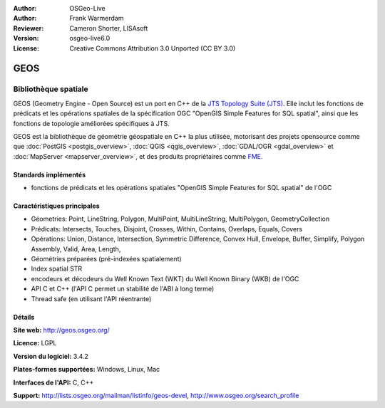 :Author: OSGeo-Live
:Author: Frank Warmerdam
:Reviewer: Cameron Shorter, LISAsoft
:Version: osgeo-live6.0
:License: Creative Commons Attribution 3.0 Unported (CC BY 3.0)

.. image:: ../../images/project_logos/logo-GEOS.png
  :alt: project logo
  :align: right
  :target: http://geos.osgeo.org/

.. image:: ../../images/logos/OSGeo_project.png
  :scale: 100
  :alt: OSGeo Project
  :align: right
  :target: http://www.osgeo.org/incubator/process/principles.html

GEOS
================================================================================

Bibliothèque spatiale
~~~~~~~~~~~~~~~~~~~~~~~~~~~~~~~~~~~~~~~~~~~~~~~~~~~~~~~~~~~~~~~~~~~~~~~~~~~~~~~~

GEOS (Geometry Engine - Open Source) est un port en C++ de la `JTS Topology Suite (JTS) <https://sourceforge.net/projects/jts-topo-suite/>`_. Elle inclut les fonctions de prédicats et les opérations spatiales de la spécification OGC "OpenGIS Simple Features for SQL spatial", ainsi que les fonctions de topologie améliorées spécifiques à JTS.

GEOS est la bibliothèque de géométrie géospatiale en C++ la plus utilisée, motorisant des projets opensource comme que :doc:`PostGIS <postgis_overview>`, :doc:`QGIS <qgis_overview>`, :doc:`GDAL/OGR <gdal_overview>` et :doc:`MapServer <mapserver_overview>`, et des produits propriétaires comme `FME <http://www.safe.com/fme/fme-technology/>`_.

Standards implémentés
--------------------------------------------------------------------------------

* fonctions de prédicats et les opérations spatiales "OpenGIS Simple Features for SQL spatial" de l'OGC

Caractéristiques principales
--------------------------------------------------------------------------------
    
* Géometries: Point, LineString, Polygon, MultiPoint, MultiLineString, MultiPolygon, GeometryCollection
* Prédicats: Intersects, Touches, Disjoint, Crosses, Within, Contains, Overlaps, Equals, Covers
* Opérations: Union, Distance, Intersection, Symmetric Difference, Convex Hull, Envelope, Buffer, Simplify, Polygon Assembly, Valid, Area, Length, 
* Géométries préparées (pré-indexées spatialement)
* Index spatial STR
* encodeurs et décodeurs du Well Known Text (WKT) du Well Known Binary (WKB) de l'OGC
* API C et C++ (l'API C permet un stabilité de l'ABI à long terme)
* Thread safe (en utilisant l'API réentrante)

Détails
--------------------------------------------------------------------------------

**Site web:**  http://geos.osgeo.org/

**Licence:** LGPL

**Version du logiciel:** 3.4.2

**Plates-formes supportées:** Windows, Linux, Mac

**Interfaces de l'API:** C, C++

**Support:** http://lists.osgeo.org/mailman/listinfo/geos-devel, http://www.osgeo.org/search_profile
